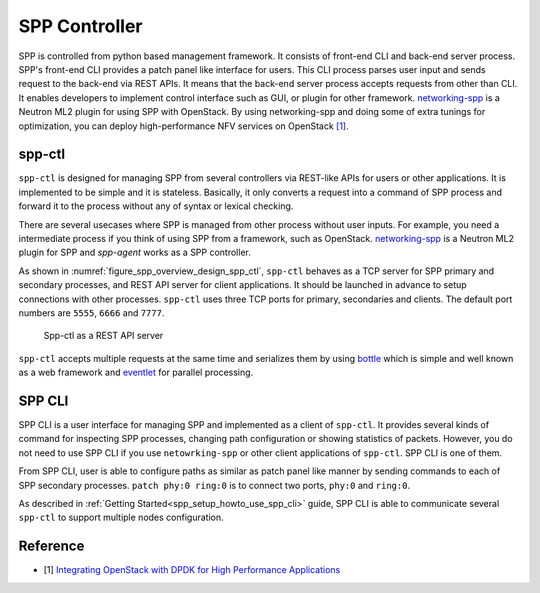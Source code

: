 ..  SPDX-License-Identifier: BSD-3-Clause
    Copyright(c) 2018-2019 Nippon Telegraph and Telephone Corporation

.. _spp_overview_spp_controller:

SPP Controller
==============

SPP is controlled from python based management framework. It consists of
front-end CLI and back-end server process.
SPP's front-end CLI provides a patch panel like interface for users.
This CLI process parses user input and sends request to the back-end via REST
APIs. It means that the back-end server process accepts requests from other
than CLI. It enables developers to implement control interface such as GUI, or
plugin for other framework.
`networking-spp
<https://github.com/openstack/networking-spp>`_
is a Neutron ML2 plugin for using SPP with OpenStack.
By using networking-spp and doing some of extra tunings for optimization, you
can deploy high-performance NFV services on OpenStack
`[1]
<https://www.openstack.org/summit/vancouver-2018/summit-schedule/events/20826>`_.


spp-ctl
-------

``spp-ctl`` is designed for managing SPP from several controllers
via REST-like APIs for users or other applications.
It is implemented to be simple and it is stateless.
Basically, it only converts a request into a command of SPP process and
forward it to the process without any of syntax or lexical checking.

There are several usecases where SPP is managed from other process without
user inputs. For example, you need a intermediate process if you think of
using SPP from a framework, such as OpenStack.
`networking-spp
<https://github.com/openstack/networking-spp>`_
is a Neutron ML2 plugin for SPP and `spp-agent` works as a SPP controller.

As shown in :numref:`figure_spp_overview_design_spp_ctl`,
``spp-ctl`` behaves as a TCP server for SPP primary and secondary processes,
and REST API server for client applications.
It should be launched in advance to setup connections with other processes.
``spp-ctl``  uses three TCP ports for primary, secondaries and clients.
The default port numbers are ``5555``, ``6666`` and ``7777``.

.. _figure_spp_overview_design_spp_ctl:

.. figure:: ../images/overview/design/spp_overview_design_spp-ctl.*
   :width: 48%

   Spp-ctl as a REST API server

``spp-ctl`` accepts multiple requests at the same time and serializes them
by using
`bottle
<https://bottlepy.org/docs/dev/>`_
which is simple and well known as a web framework and
`eventlet
<http://eventlet.net/>`_
for parallel processing.


SPP CLI
-------

SPP CLI is a user interface for managing SPP and implemented as a client of
``spp-ctl``. It provides several kinds of command for inspecting SPP
processes, changing path configuration or showing statistics of packets.
However, you do not need to use SPP CLI if you use ``netowrking-spp`` or
other client applications of ``spp-ctl``. SPP CLI is one of them.

From SPP CLI, user is able to configure paths as similar as
patch panel like manner by sending commands to each of SPP secondary processes.
``patch phy:0 ring:0`` is to connect two ports, ``phy:0`` and ``ring:0``.

As described in :ref:`Getting Started<spp_setup_howto_use_spp_cli>` guide,
SPP CLI is able to communicate several ``spp-ctl`` to support multiple nodes
configuration.


Reference
---------

* [1] `Integrating OpenStack with DPDK for High Performance Applications
  <https://www.openstack.org/summit/vancouver-2018/summit-schedule/events/20826>`_
